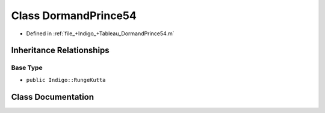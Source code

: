.. _exhale_class_a00280:

Class DormandPrince54
=====================

- Defined in :ref:`file_+Indigo_+Tableau_DormandPrince54.m`


Inheritance Relationships
-------------------------

Base Type
*********

- ``public Indigo::RungeKutta``


Class Documentation
-------------------


.. doxygenclass:: DormandPrince54
   :project: doc_matlab
   :members:
   :protected-members:
   :undoc-members:
